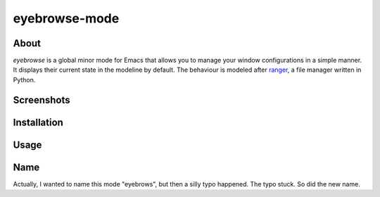 eyebrowse-mode
==============

.. image:: http://bitbucket.org/wasamasa/eyebrowse-mode/raw/HEAD/eyebrows.gif

About
-----

`eyebrowse` is a global minor mode for Emacs that allows you to manage
your window configurations in a simple manner.  It displays their
current state in the modeline by default.  The behaviour is modeled
after `ranger <http://ranger.nongnu.org/>`_, a file manager written in
Python.

Screenshots
-----------

Installation
------------

Usage
-----

Name
----

Actually, I wanted to name this mode "eyebrows", but then a silly typo
happened.  The typo stuck.  So did the new name.
